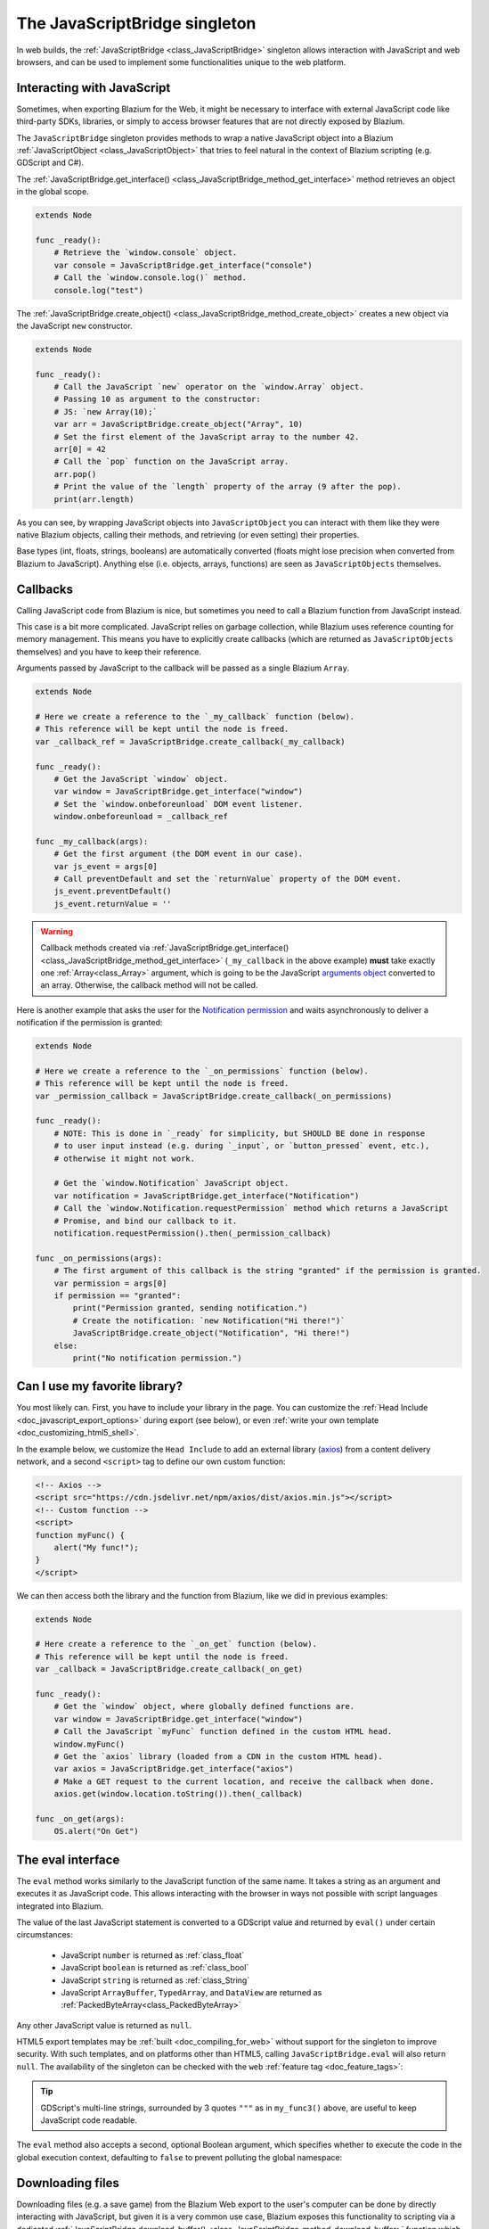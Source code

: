 .. _doc_web_javascript_bridge:

The JavaScriptBridge singleton
==============================

In web builds, the :ref:`JavaScriptBridge <class_JavaScriptBridge>` singleton
allows interaction with JavaScript and web browsers, and can be used to implement some
functionalities unique to the web platform.

Interacting with JavaScript
---------------------------

Sometimes, when exporting Blazium for the Web, it might be necessary to interface
with external JavaScript code like third-party SDKs, libraries, or
simply to access browser features that are not directly exposed by Blazium.

The ``JavaScriptBridge`` singleton provides methods to wrap a native JavaScript object into
a Blazium :ref:`JavaScriptObject <class_JavaScriptObject>` that tries to feel
natural in the context of Blazium scripting (e.g. GDScript and C#).

The :ref:`JavaScriptBridge.get_interface() <class_JavaScriptBridge_method_get_interface>`
method retrieves an object in the global scope.

.. code-block:: gdscript

    extends Node

    func _ready():
        # Retrieve the `window.console` object.
        var console = JavaScriptBridge.get_interface("console")
        # Call the `window.console.log()` method.
        console.log("test")

The :ref:`JavaScriptBridge.create_object() <class_JavaScriptBridge_method_create_object>`
creates a new object via the JavaScript ``new`` constructor.

.. code-block:: gdscript

    extends Node

    func _ready():
        # Call the JavaScript `new` operator on the `window.Array` object.
        # Passing 10 as argument to the constructor:
        # JS: `new Array(10);`
        var arr = JavaScriptBridge.create_object("Array", 10)
        # Set the first element of the JavaScript array to the number 42.
        arr[0] = 42
        # Call the `pop` function on the JavaScript array.
        arr.pop()
        # Print the value of the `length` property of the array (9 after the pop).
        print(arr.length)

As you can see, by wrapping JavaScript objects into ``JavaScriptObject`` you can
interact with them like they were native Blazium objects, calling their methods,
and retrieving (or even setting) their properties.

Base types (int, floats, strings, booleans) are automatically converted (floats
might lose precision when converted from Blazium to JavaScript). Anything else
(i.e. objects, arrays, functions) are seen as ``JavaScriptObjects`` themselves.

Callbacks
---------

Calling JavaScript code from Blazium is nice, but sometimes you need to call a
Blazium function from JavaScript instead.

This case is a bit more complicated. JavaScript relies on garbage collection,
while Blazium uses reference counting for memory management. This means you have
to explicitly create callbacks (which are returned as ``JavaScriptObjects``
themselves) and you have to keep their reference.

Arguments passed by JavaScript to the callback will be passed as a single Blazium
``Array``.

.. code-block:: gdscript

    extends Node

    # Here we create a reference to the `_my_callback` function (below).
    # This reference will be kept until the node is freed.
    var _callback_ref = JavaScriptBridge.create_callback(_my_callback)

    func _ready():
        # Get the JavaScript `window` object.
        var window = JavaScriptBridge.get_interface("window")
        # Set the `window.onbeforeunload` DOM event listener.
        window.onbeforeunload = _callback_ref

    func _my_callback(args):
        # Get the first argument (the DOM event in our case).
        var js_event = args[0]
        # Call preventDefault and set the `returnValue` property of the DOM event.
        js_event.preventDefault()
        js_event.returnValue = ''

.. warning::

    Callback methods created via :ref:`JavaScriptBridge.get_interface() <class_JavaScriptBridge_method_get_interface>`
    (``_my_callback`` in the above example) **must** take exactly one :ref:`Array<class_Array>`
    argument, which is going to be the JavaScript `arguments object <https://developer.mozilla.org/en-US/docs/Web/JavaScript/Reference/Functions/arguments>`__
    converted to an array. Otherwise, the callback method will not be called.

Here is another example that asks the user for the `Notification permission <https://developer.mozilla.org/en-US/docs/Web/API/Notifications_API>`__
and waits asynchronously to deliver a notification if the permission is
granted:

.. code-block:: gdscript

    extends Node

    # Here we create a reference to the `_on_permissions` function (below).
    # This reference will be kept until the node is freed.
    var _permission_callback = JavaScriptBridge.create_callback(_on_permissions)

    func _ready():
        # NOTE: This is done in `_ready` for simplicity, but SHOULD BE done in response
        # to user input instead (e.g. during `_input`, or `button_pressed` event, etc.),
        # otherwise it might not work.

        # Get the `window.Notification` JavaScript object.
        var notification = JavaScriptBridge.get_interface("Notification")
        # Call the `window.Notification.requestPermission` method which returns a JavaScript
        # Promise, and bind our callback to it.
        notification.requestPermission().then(_permission_callback)

    func _on_permissions(args):
        # The first argument of this callback is the string "granted" if the permission is granted.
        var permission = args[0]
        if permission == "granted":
            print("Permission granted, sending notification.")
            # Create the notification: `new Notification("Hi there!")`
            JavaScriptBridge.create_object("Notification", "Hi there!")
        else:
            print("No notification permission.")

Can I use my favorite library?
------------------------------

You most likely can. First, you have to
include your library in the page. You can customize the
:ref:`Head Include <doc_javascript_export_options>` during export (see below),
or even :ref:`write your own template <doc_customizing_html5_shell>`.

In the example below, we customize the ``Head Include`` to add an external library
(`axios <https://axios-http.com/>`__) from a content delivery network, and a
second ``<script>`` tag to define our own custom function:

.. code-block:: html

    <!-- Axios -->
    <script src="https://cdn.jsdelivr.net/npm/axios/dist/axios.min.js"></script>
    <!-- Custom function -->
    <script>
    function myFunc() {
        alert("My func!");
    }
    </script>

We can then access both the library and the function from Blazium, like we did in
previous examples:

.. code-block:: gdscript

    extends Node

    # Here create a reference to the `_on_get` function (below).
    # This reference will be kept until the node is freed.
    var _callback = JavaScriptBridge.create_callback(_on_get)

    func _ready():
        # Get the `window` object, where globally defined functions are.
        var window = JavaScriptBridge.get_interface("window")
        # Call the JavaScript `myFunc` function defined in the custom HTML head.
        window.myFunc()
        # Get the `axios` library (loaded from a CDN in the custom HTML head).
        var axios = JavaScriptBridge.get_interface("axios")
        # Make a GET request to the current location, and receive the callback when done.
        axios.get(window.location.toString()).then(_callback)

    func _on_get(args):
        OS.alert("On Get")


The eval interface
------------------

The ``eval`` method works similarly to the JavaScript function of the same
name. It takes a string as an argument and executes it as JavaScript code.
This allows interacting with the browser in ways not possible with script
languages integrated into Blazium.

.. tabs::
 .. code-tab:: gdscript

    func my_func():
        JavaScriptBridge.eval("alert('Calling JavaScript per GDScript!');")

 .. code-tab:: csharp

    private void MyFunc()
    {
        JavaScriptBridge.Eval("alert('Calling JavaScript per C#!');")
    }

The value of the last JavaScript statement is converted to a GDScript value and
returned by ``eval()`` under certain circumstances:

 * JavaScript ``number`` is returned as :ref:`class_float`
 * JavaScript ``boolean`` is returned as :ref:`class_bool`
 * JavaScript ``string`` is returned as :ref:`class_String`
 * JavaScript ``ArrayBuffer``, ``TypedArray``, and ``DataView`` are returned as :ref:`PackedByteArray<class_PackedByteArray>`

.. tabs::
 .. code-tab:: gdscript

    func my_func2():
        var js_return = JavaScriptBridge.eval("var myNumber = 1; myNumber + 2;")
        print(js_return) # prints '3.0'

 .. code-tab:: csharp

    private void MyFunc2()
    {
        var jsReturn = JavaScriptBridge.Eval("var myNumber = 1; myNumber + 2;");
        GD.Print(jsReturn); // prints '3.0'
    }

Any other JavaScript value is returned as ``null``.

HTML5 export templates may be :ref:`built <doc_compiling_for_web>` without
support for the singleton to improve security. With such templates, and on
platforms other than HTML5, calling ``JavaScriptBridge.eval`` will also return
``null``. The availability of the singleton can be checked with the
``web`` :ref:`feature tag <doc_feature_tags>`:

.. tabs::
 .. code-tab:: gdscript

    func my_func3():
        if OS.has_feature('web'):
            JavaScriptBridge.eval("""
                console.log('The JavaScriptBridge singleton is available')
            """)
        else:
            print("The JavaScriptBridge singleton is NOT available")

 .. code-tab:: csharp

    private void MyFunc3()
    {
        if (OS.HasFeature("web"))
        {
            JavaScriptBridge.Eval("console.log('The JavaScriptBridge singleton is available')");
        }
        else
        {
            GD.Print("The JavaScriptBridge singleton is NOT available");
        }
    }

.. tip:: GDScript's multi-line strings, surrounded by 3 quotes ``"""`` as in
         ``my_func3()`` above, are useful to keep JavaScript code readable.

The ``eval`` method also accepts a second, optional Boolean argument, which
specifies whether to execute the code in the global execution context,
defaulting to ``false`` to prevent polluting the global namespace:

.. tabs::
 .. code-tab:: gdscript

    func my_func4():
        # execute in global execution context,
        # thus adding a new JavaScript global variable `SomeGlobal`
        JavaScriptBridge.eval("var SomeGlobal = {};", true)

 .. code-tab:: csharp

    private void MyFunc4()
    {
        // execute in global execution context,
        // thus adding a new JavaScript global variable `SomeGlobal`
        JavaScriptBridge.Eval("var SomeGlobal = {};", true);
    }


.. _doc_web_downloading_files:

Downloading files
-----------------

Downloading files (e.g. a save game) from the Blazium Web export to the user's computer can be done by directly interacting with JavaScript, but given it is a
very common use case, Blazium exposes this functionality to scripting via
a dedicated :ref:`JavaScriptBridge.download_buffer() <class_JavaScriptBridge_method_download_buffer>`
function which lets you download any generated buffer.

Here is a minimal example on how to use it:

extends Node

.. code-block:: gdscript

    func _ready():
        # Asks the user download a file called "hello.txt" whose content will be the string "Hello".
        JavaScriptBridge.download_buffer("Hello".to_utf8_buffer(), "hello.txt")

And here is a more complete example on how to download a previously saved file:

.. code-block:: gdscript

    extends Node

    # Open a file for reading and download it via the JavaScript singleton.
    func _download_file(path):
        var file = FileAccess.open(path, FileAccess.READ)
        if file == null:
            push_error("Failed to load file")
            return
        # Get the file name.
        var fname = path.get_file()
        # Read the whole file to memory.
        var buffer = file.get_buffer(file.get_len())
        # Prompt the user to download the file (will have the same name as the input file).
        JavaScriptBridge.download_buffer(buffer, fname)

    func _ready():
        # Create a temporary file.
        var config = ConfigFile.new()
        config.set_value("option", "one", false)
        config.save("/tmp/test.cfg")

        # Download it
        _download_file("/tmp/test.cfg")
